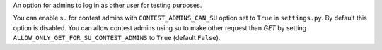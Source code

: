 An option for admins to log in as other user
for testing purposes.

You can enable su for contest admins with ``CONTEST_ADMINS_CAN_SU`` option set to ``True`` in ``settings.py``. By default
this option is disabled. You can allow contest admins using su to make other request than `GET` by setting
``ALLOW_ONLY_GET_FOR_SU_CONTEST_ADMINS`` to ``True`` (default ``False``).
